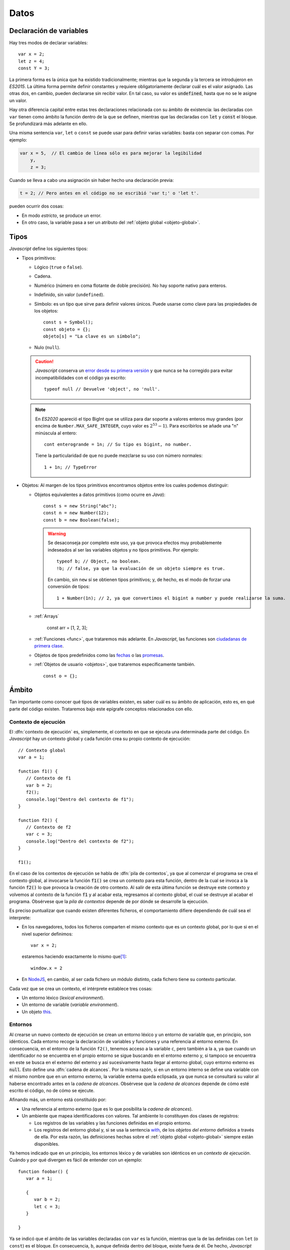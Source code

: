 Datos
*****
Declaración de variables
========================
Hay tres modos de declarar variables::

   var x = 2;
   let z = 4;
   const Y = 3;

La primera forma es la única que ha existido tradicionalmente; mientras que la
segunda y la tercera se introdujeron en *ES2015*. La última forma permite
definir constantes y requiere obligatoriamente declarar cuál es el valor
asignado. Las otras dos, en cambio, pueden declararse sin recibir valor. En tal
caso, su valor es :code:`undefined`, hasta que no se le asigne un valor.

Hay otra diferencia capital entre estas tres declaraciones relacionada con su
ámbito de existencia: las declaradas con ``var`` tienen como ámbito la
función dentro de la que se definen, mientras que las declaradas con :code:`let`
y :code:`const` el bloque. Se profundizará más adelante en ello.

Una misma sentencia ``var``, ``let`` o ``const`` se puede usar para definir
varias variables: basta con separar con comas. Por ejemplo:

.. code-block:: javascript

   var x = 5,  // El cambio de línea sólo es para mejorar la legibilidad
       y,
       z = 3;

.. _decl-no-var:

Cuando se lleva a cabo una asignación sin haber hecho una declaración previa:

.. code-block:: javascript

   t = 2; // Pero antes en el código no se escribió 'var t;' o 'let t'.

pueden ocurrir dos cosas:

- En modo *estricto*, se produce un error.
- En otro caso, la variable pasa a ser un atributo del :ref:`objeto global
  <objeto-global>`.

Tipos
=====
*Javascript* define los siguientes tipos:

* Tipos primitivos:

  .. rst-class:: simple

  * Lógico (``true`` o ``false``).
  * Cadena.
  * Numérico (número en coma flotante de doble precisión). No hay soporte nativo
    para enteros.
  * Indefinido, sin valor (``undefined``).
  * Símbolo: es un tipo que sirve para definir valores únicos. Puede usarse como
    clave para las propiedades de los objetos::

      const s = Symbol();
      const objeto = {};
      objeto[s] = "La clave es un símbolo";

  * Nulo (``null``).

  .. caution:: *Javascript* conserva un `error desde su primera versión
     <https://javascript.plainenglish.io/there-is-a-bug-in-javascript-since-day-one-typeof-null-9b18da349cc6>`_ y que nunca se ha corregido
     para evitar incompatibilidades con el código ya escrito::

      typeof null // Devuelve 'object', no 'null'.

  .. note:: En *ES2020* apareció el tipo BigInt que se utiliza para dar soporte
     a valores enteros muy grandes (por encima de ``Number.MAX_SAFE_INTEGER``, cuyo
     valor es :math:`2^{53}- 1`). Para escribirlos se añade una "n" minúscula al
     entero::

      cont enterogrande = 1n; // Su tipo es bigint, no number.

     Tiene la particularidad de que no puede mezclarse su uso con número normales::

      1 + 1n; // TypeError

* Objetos: Al margen de los tipos primitivos encontramos objetos entre los
  cuales podemos distinguir:

  .. rst-class:: simple

  * Objetos equivalentes a datos primitivos (como ocurre en *Java*)::

      const s = new String("abc");
      const n = new Number(12);
      const b = new Boolean(false);

    .. warning:: Se desaconseja por completo este uso, ya que provoca efectos
       muy probablemente indeseados al ser las variables objetos y no tipos
       primitivos. Por ejemplo::

         typeof b; // Object, no boolean.
         !b; // false, ya que la evaluación de un objeto siempre es true.

       En cambio, sin ``new`` sí se obtienen tipos primitivos; y, de hecho, es el
       modo de forzar una conversión de tipos::

         1 + Number(1n); // 2, ya que convertimos el bigint a number y puede realizarse la suma.

  * :ref:`Arrays`

      const arr = [1, 2, 3];

  * :ref:`Funciones <func>`, que trataremos más adelante. En *Javascript*, las
    funciones son `ciudadanas de primera clase
    <https://thatcsharpguy.github.io/tv/first-class-citizens/>`_.

  * Objetos de tipos predefinidos como las `fechas
    <https://developer.mozilla.org/en-US/docs/Web/JavaScript/Reference/Global_Objects/Date>`_ o
    las `promesas
    <https://developer.mozilla.org/es/docs/Web/JavaScript/Referencia/Objetos_globales/Promise>`_.

  * :ref:`Objetos de usuario <objetos>`, que trataremos específicamente también.

    ::

      const o = {};

Ámbito
======
Tan importante como conocer qué tipos de variables existen, es saber cuál es su
ámbito de aplicación, esto es, en qué parte del código existen. Trataremos bajo
este epígrafe conceptos relacionados con ello.

Contexto de ejecución
---------------------
El :dfn:`contexto de ejecución` es, simplemente, el contexto en que se ejecuta
una determinada parte del código. En *Javascript* hay un contexto global y cada
función crea su propio contexto de ejecución::

   // Contexto global
   var a = 1;

   function f1() {
      // Contexto de f1
      var b = 2;
      f2();
      console.log("Dentro del contexto de f1");
   }

   function f2() {
      // Contexto de f2
      var c = 3;
      console.log("Dentro del contexto de f2");
   }

   f1();

En el caso de los contextos de ejecución se habla de :dfn:`pila de contextos`,
ya que al comenzar el programa se crea el contexto global, al invocarse la
función :code:`f1()` se crea un contexto para esta función, dentro de la cual se
invoca a la función :code:`f2()` lo que provoca la creación de otro contexto. Al
salir de esta última función se destruye este contexto y volvemos al contexto de
la función :code:`f1` y al acabar esta, regresamos al contexto global, el cual
se destruye al acabar el programa. Obsérvese que la *pila de contextos* depende
de por dónde se desarrolle la ejecución.

Es preciso puntualizar que cuando existen diferentes ficheros, el
comportamiento difiere dependiendo de cuál sea el interprete:

- En los navegadores, todos los ficheros comparten el mismo contexto que es un
  contexto global, por lo que si en el nivel superior definimos::

   var x = 2;

  estaremos haciendo exactamente lo mismo que\ [#]_::

   window.x = 2


- En NodeJS_, en cambio, al ser cada fichero un módulo distinto, cada fichero
  tiene su contexto particular.

Cada vez que se crea un contexto, el intérprete establece tres cosas:

- Un entorno léxico (*lexical environment*).
- Un entorno de variable (*variable environment*).
- Un objeto this_.

Entornos
--------
Al crearse un nuevo contexto de ejecución se crean un entorno léxico y un
entorno de variable que, en principio, son idénticos. Cada entorno recoge la
declaración de variables y funciones y una referencia al entorno externo. En
consecuencia, en el entorno de la función ``f2()``, tenemos acceso a la variable
``c``, pero también a la ``a``, ya que cuando un identificador no
se encuentra en el propio entorno se sigue buscando en el entorno externo y, si
tampoco se encuentra en este se busca en el externo del externo y así
sucesivamente hasta llegar al entorno global, cuyo entorno externo es
:code:`null`. Esto define una :dfn:`cadena de alcances`. Por la misma razón, si
en un entorno interno se define una variable con el mismo nombre que en un
entorno externo, la variable externa queda eclipsada, ya que nunca se consultará
su valor al haberse encontrado antes en la *cadena de alcances*. Obsérvese que
la *cadena de alcances* depende de cómo esté escrito el código, no de cómo se
ejecute.

Afinando más, un entorno está constituido por:

- Una referencia al entorno externo (que es lo que posibilita la *cadena de
  alcances*).
- Un ambiente que mapea identificadores con valores. Tal ambiente lo constituyen
  dos clases de registros:

  + Los registros de las variables y las funciones definidas en el propio
    entorno.
  + Los registros del entorno global y, si se usa la sentencia with_, de los
    *objetos del entorno* definidos a través de ella. Por esta razón, las
    definiciones hechas sobre el :ref:`objeto global <objeto-global>` siempre
    están disponibles.

Ya hemos indicado que en un principio, los entornos léxico y de variables son
idénticos en un *contexto de ejecución*. Cuándo y por qué divergen es fácil de
entender con un ejemplo::

   function foobar() {
      var a = 1;

      {
         var b = 2;
         let c = 3;
      }

   }

Ya se indicó que el ámbito de las variables declaradas con ``var`` es la
función, mientras que la de las definidas con ``let`` (o  ``const``) es el
bloque. En consecuencia, ``b``, aunque definida dentro del bloque, existe
fuera de él. De hecho, *Javascript* opera de manera que traslada siempre las
declaraciones de las variables (aunque no la asignación) al comienzo de su ámbito,
por lo que ``b`` antes del bloque existe, aunque está indefinido::

   function foobar() {
      var a = 1;

      // Aquí existe b pero vale undefined.

      {
         var b = 2;
         let c = 3;
      }

      // Aquí b vale 2.

   }

``c``, en cambio, sólo existe dentro del bloque. La forma que usa el intérprete
para implementar esto es la de apuntar ``b`` en el entorno de variables, pero
``c`` en el entorno léxico. Por tanto, dentro del bloque el entorno léxico y el
entorno de variables difiere.

.. _objeto-global:

Objeto global
-------------
:dfn:`Objeto global` es aquel al que pertenecen las definiciones del alcance
global. En un navegador el objeto global es *window*.

.. note:: Recuérdese que en modo **no estricto**, las asignaciones sin
   declaración se definen como variables globales, esto es, pasan a formar parte
   del objeto global.

Objeto this_
------------
Cada contexto de ejecución tiene asociado un objeto this_. Es importante tener
presente que el significado de this_ en *Javascript* es mucho más amplio del que
tiene comúnmente en lenguajes orientados a objetos como *Java* o *Python*
(aunque en este se pueda llamar de cualquier manera). En estos lenguajes, this_
representa al objeto mismo dentro de sus propios métodos. Por eso, en *Python*
podemos escribir:

.. code-block:: python

   class Rectangulo:

      def __init__(self, x, y):
         self.width = x
         self.height = y

      def area(self):
         return self.width*self.height;

En *Javascript*, tiene este significado (que se tratará al tratar el
:ref:`modelo de objetos <objetos>`), pero no exclusivamente, ya que
cualquier contexto de ejecución tiene definido un objeto this_.

En el contexto global, el valor de this_ es:

- El objeto global (o sea, *window*) en los navegadores. Además, los contextos
  globales de todos los ficheros de código son exactamente el mismo.

- En NodeJS_, en cambio, cada fichero tiene un contexto diferente y el valor de
  this_ coincide con el objeto de importación (en caso de que se use
  :ref:`CommonJS <module-commonjs>`)::

      exports.a = 1;
      let b = 2;

      console.log(this);  // {a: 1}

      function c() {
         console.log("Soy una función");
      }

      exports.c = c;

      console.log(this);  // {a: 1, c: [Function: c]}


  .. seealso:: A su debido tiempo, requerirá echarle un ojo a los :ref:`módulos
     en Javascript <js-modules>`.

La discusión sobre el valor de this_ dentro de las funciones, la incluiremos
bajo el próximo epígrafe.

.. rubric:: Notas al pie

.. [#] Ya veremos que en un navegador el objeto global es *window*, de ahí la
   equivalencia.

.. _NodeJS: https://nodejs.org
.. _with: https://developer.mozilla.org/en-US/docs/Web/JavaScript/Reference/Statements/with
.. _this: https://developer.mozilla.org/en-US/docs/Web/JavaScript/Reference/Operators/this
